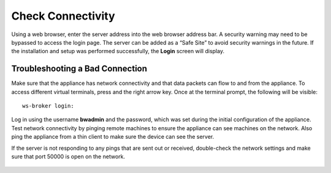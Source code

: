 Check Connectivity
------------------

Using a web browser, enter the server address into the web browser address bar. A
security warning may need to be bypassed to access the login page. The
server can be added as a “Safe Site” to avoid security warnings in the
future. If the installation and setup was performed successfully, the
**Login** screen will display.

Troubleshooting a Bad Connection
~~~~~~~~~~~~~~~~~~~~~~~~~~~~~~~~

Make sure that the appliance has network connectivity and that data
packets can flow to and from the appliance. To access different virtual
terminals, press and the right arrow key. Once at the terminal prompt,
the following will be visible::

    ws-broker login:

Log in using the username **bwadmin** and the password, which was set
during the initial configuration of the appliance. Test network
connectivity by pinging remote machines to ensure the appliance can see
machines on the network. Also ping the appliance from a thin client to
make sure the device can see the server.

If the server is not responding to any pings that are sent out or
received, double-check the network settings and make sure that port
50000 is open on the network.

.. figure:: media/image15.png
   :alt:

.. raw:: LaTeX

     \newpage
